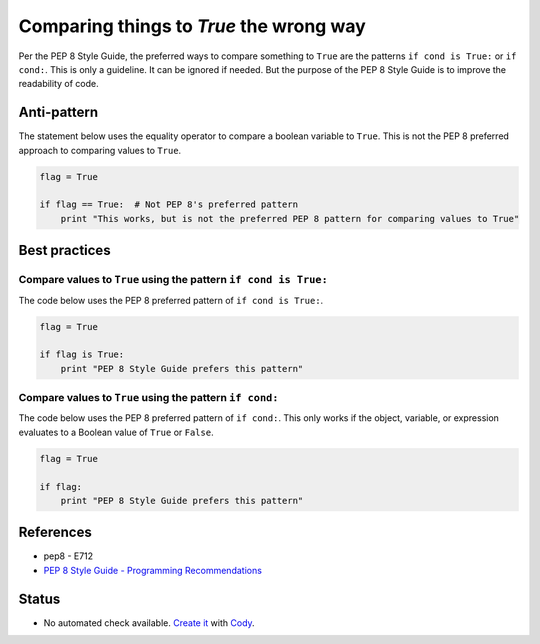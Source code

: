 Comparing things to `True` the wrong way
========================================

Per the PEP 8 Style Guide, the preferred ways to compare something to ``True`` are the patterns ``if cond is True:`` or ``if cond:``. This is only a guideline. It can be ignored if needed. But the purpose of the PEP 8 Style Guide is to improve the readability of code.

Anti-pattern
------------

The statement below uses the equality operator to compare a boolean variable to ``True``. This is not the PEP 8 preferred approach to comparing values to ``True``.

.. code:: python

    flag = True

    if flag == True:  # Not PEP 8's preferred pattern
        print "This works, but is not the preferred PEP 8 pattern for comparing values to True"


Best practices
--------------

Compare values to ``True`` using the pattern ``if cond is True:``
.................................................................

The code below uses the PEP 8 preferred pattern of ``if cond is True:``.

.. code:: python

    flag = True

    if flag is True:
        print "PEP 8 Style Guide prefers this pattern"

Compare values to ``True`` using the pattern ``if cond:``
.................................................................

The code below uses the PEP 8 preferred pattern of ``if cond:``. This only works if the object, variable, or expression evaluates to a Boolean value of ``True`` or ``False``.

.. code:: python

    flag = True

    if flag:
        print "PEP 8 Style Guide prefers this pattern"

References
----------

- pep8 - E712
- `PEP 8 Style Guide - Programming Recommendations <http://legacy.python.org/dev/peps/pep-0008/#programming-recommendations>`_

Status
------

- No automated check available. `Create it <https://www.quantifiedcode.com/app/patterns>`_ with `Cody <http://docs.quantifiedcode.com/patterns/language/index.html>`_.
